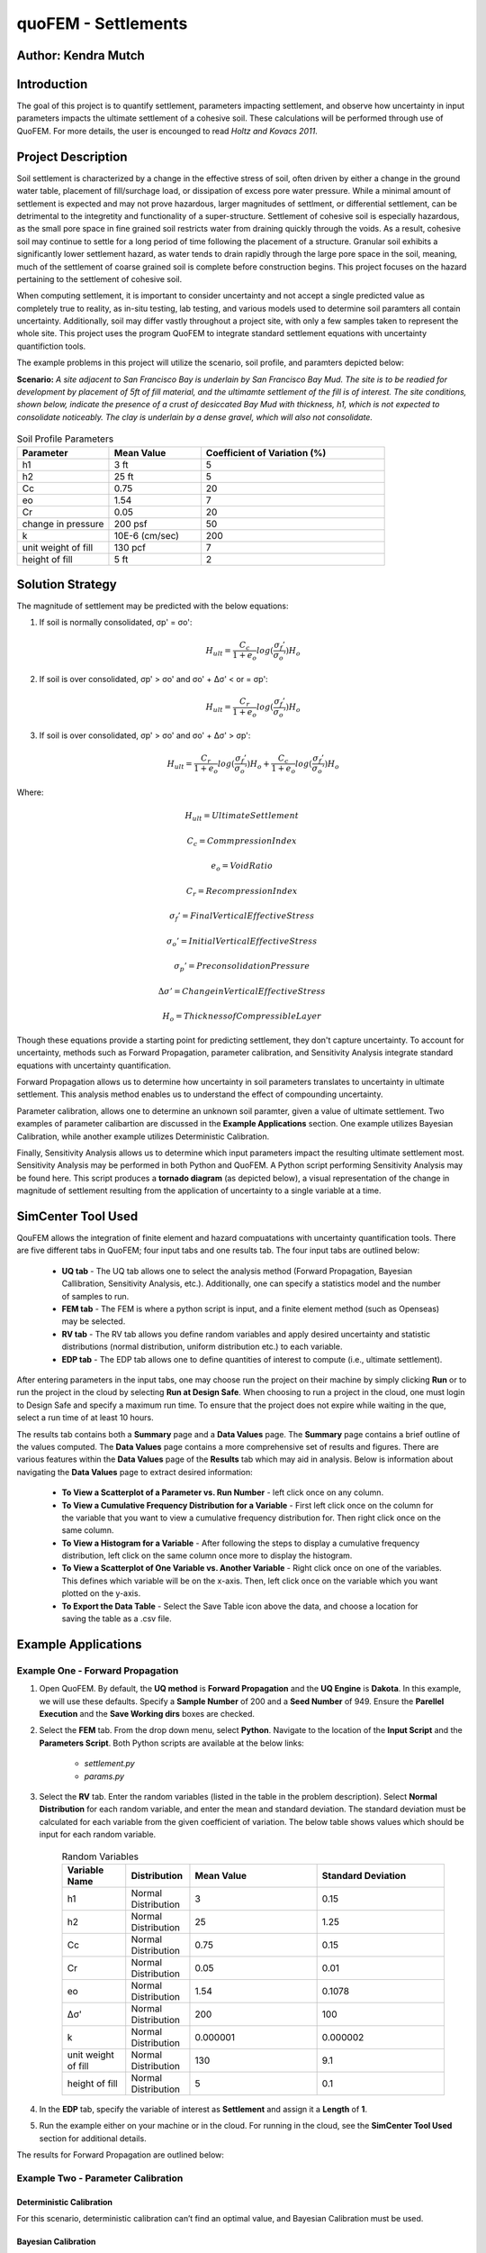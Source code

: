 .. _case_1:

quoFEM - Settlements
================================

Author: Kendra Mutch
---------------------

Introduction
------------

The goal of this project is to quantify settlement, parameters impacting settlement, and observe how uncertainty in input parameters impacts the ultimate settlement of a cohesive soil. These calculations will be performed through use of QuoFEM. For more details, the user is encounged to read *Holtz and Kovacs 2011*.

Project Description
-------------------

Soil settlement is characterized by a change in the effective stress of soil, often driven by either a change in the ground water table, placement of fill/surchage load, or dissipation of excess pore water pressure. While a minimal amount of settlement is expected and may not prove hazardous, larger magnitudes of settlment, or differential settlement, can be detrimental to the integretity and functionality of a super-structure. Settlement of cohesive soil is especially hazardous, as the small pore space in fine grained soil restricts water from draining quickly through the voids. As a result, cohesive soil may continue to settle for a long period of time following the placement of a structure. Granular soil exhibits a significantly lower settlement hazard, as water tends to drain rapidly through the large pore space in the soil, meaning, much of the settlement of coarse grained soil is complete before construction begins. This project focuses on the hazard pertaining to the settlement of cohesive soil. 

When computing settlement, it is important to consider uncertainty and not accept a single predicted value as completely true to reality, as in-situ testing, lab testing, and various models used to determine soil paramters all contain uncertainty. Additionally, soil may differ vastly throughout a project site, with only a few samples taken to represent the whole site. This project uses the program QuoFEM to integrate standard settlement equations with uncertainty quantifiction tools.

The example problems in this project will utilize the scenario, soil profile, and paramters depicted below:

**Scenario:**
*A site adjacent to San Francisco Bay is underlain by San Francisco Bay Mud. The site is to be readied for development by placement of 5ft of fill material, and the ultimamte settlement of the fill is of interest. The site conditions, shown below, indicate the presence of a crust of desiccated Bay Mud with thickness, h1, which is not expected to consolidate noticeably. The clay is underlain by a dense gravel, which will also not consolidate.*

.. figure:: ./images/case1_settlementProblem.png
    :scale: 45 %
    :align: center
    :figclass: align-center>

.. list-table:: Soil Profile Parameters
   :widths: 25 25 50
   :header-rows: 1

   * - Parameter
     - Mean Value
     - Coefficient of Variation (%)
   * - h1
     - 3 ft
     - 5
   * - h2
     - 25 ft
     - 5
   * - Cc
     - 0.75
     - 20
   * - eo
     - 1.54
     - 7
   * - Cr
     - 0.05
     - 20
   * - change in pressure
     - 200 psf
     - 50
   * - k
     - 10E-6 (cm/sec)
     - 200
   * - unit weight of fill
     - 130 pcf
     - 7
   * - height of fill
     - 5 ft
     - 2
     

Solution Strategy
-----------------
The magnitude of settlement may be predicted with the below equations:

#. If soil is normally consolidated, σp' = σo':

    .. math::
        H_{ult} = \frac{C_c}{1+e_o}log(\frac{σ_f'}{σ_o'})H_o
    
    
#. If soil is over consolidated, σp' > σo' and σo' + Δσ' < or = σp':

    .. math::
        H_{ult} = \frac{C_r}{1+e_o}log(\frac{σ_f'}{σ_o'})H_o


#. If soil is over consolidated, σp' > σo' and σo' + Δσ' > σp':

    .. math::
        H_{ult} = \frac{C_r}{1+e_o}log(\frac{σ_f'}{σ_o'})H_o + \frac{C_c}{1+e_o}log(\frac{σ_f'}{σ_o'})H_o

Where:

    .. math::
        H_{ult} = Ultimate Settlement
    
    .. math::
        C_c = Commpression Index
    
    .. math::        
        e_o = Void Ratio
    
    .. math::
        C_r = Recompression Index
        
    .. math::
        σ_f' = Final Vertical Effective Stress
        
    .. math::    
        σ_o' = Initial Vertical Effective Stress
        
    .. math::
        σ_p' = Preconsolidation Pressure
        
    .. math::
        Δσ' = Change in Vertical Effective Stress
        
    .. math::
        H_o = Thickness of Compressible Layer

Though these equations provide a starting point for predicting settlement, they don't capture uncertainty. To account for uncertainty, methods such as Forward Propagation, parameter calibration, and Sensitivity Analysis integrate standard equations with uncertainty quantification. 

Forward Propagation allows us to determine how uncertainty in soil parameters translates to uncertainty in ultimate settlement. This analysis method enables us to understand the effect of compounding uncertainty.

Parameter calibration, allows one to determine an unknown soil paramter, given a value of ultimate settlement. Two examples of parameter calibartion are discussed in the **Example Applications** section. One example utilizes Bayesian Calibration, while another example utilizes Deterministic Calibration.

Finally, Sensitivity Analysis allows us to determine which input parameters impact the resulting ultimate settlement most. Sensitivity Analysis may be performed in both Python and QuoFEM. A Python script performing Sensitivity Analysis may be found here. This script produces a **tornado diagram** (as depicted below), a visual representation of the change in magnitude of settlement resulting from the application of uncertainty to a single variable at a time.

.. figure:: ./images/case1_TornadoDiagram.png
    :scale: 50 %
    :align: center
    :figclass: align-center>

SimCenter Tool Used
-------------------
QouFEM allows the integration of finite element and hazard compuatations with uncertainty quantification tools. There are five different tabs in QuoFEM; four input tabs and one results tab. The four input tabs are outlined below:

    * **UQ tab** - The UQ tab allows one to select the analysis method (Forward Propagation, Bayesian 
      Callibration, Sensitivity Analysis, etc.). Additionally, one can specify a statistics model and the number 
      of samples to run.

    * **FEM tab** - The FEM is where a python script is input, and a finite element method (such as Openseas) may 
      be selected. 

    * **RV tab** - The RV tab allows you define random variables and apply desired uncertainty and statistic distributions 
      (normal distribution, uniform distribution etc.) to each variable.
      
    * **EDP tab** - The EDP tab allows one to define quantities of interest to compute (i.e., ultimate settlement).
    
    .. figure:: ./images/case1_InputResultsTabs.png
  

After entering parameters in the input tabs, one may choose run the project on their machine by simply clicking **Run** or to run the project in the cloud by selecting **Run at Design Safe**. When choosing to run a project in the cloud, one must login to Design Safe and specify a maximum run time. To ensure that the project does not expire while waiting in the que, select a run time of at least 10 hours.

The results tab contains both a **Summary** page and a **Data Values** page. The **Summary** page contains a brief 
outline of the values computed. The **Data Values** page contains a more comprehensive set of results and figures. There are various features within the **Data Values** page of the **Results** tab which may aid in analysis. Below is information about navigating the **Data Values** page to extract desired information:
    
   * **To View a Scatterplot of a Parameter vs. Run Number** - left click once on any column.
    
   * **To View a Cumulative Frequency Distribution for a Variable** - First left click once on the column for the 
     variable that you want to view a cumulative frequency distribution for. Then right click once on the same 
     column.
     
   * **To View a Histogram for a Variable** - After following the steps to display a cumulative frequency 
     distribution, left click on the same column once more to display the histogram.
     
   * **To View a Scatterplot of One Variable vs. Another Variable** - Right click once on one of the variables. 
     This defines which variable will be on the x-axis. Then, left click once on the variable which you want 
     plotted on the y-axis.
   
   * **To Export the Data Table** - Select the Save Table icon above the data, and choose a location for saving 
     the table as a .csv file.


Example Applications
--------------------

Example One - Forward Propagation
~~~~~~~~~~~~~~~~~~~~~~~~~~~~~~~~~
#. Open QuoFEM. By default, the **UQ method** is **Forward Propagation** and the **UQ Engine** is **Dakota**. In this example, we will use these defaults. Specify a **Sample Number** of 200 and a **Seed Number** of 949. Ensure the **Parellel Execution** and the **Save Working dirs** boxes are checked.

#. Select the **FEM** tab. From the drop down menu, select **Python**. Navigate to the location of the **Input Script** and the **Parameters Script**. Both Python scripts are available at the below links:
    
    * *settlement.py*
    * *params.py*

#. Select the **RV** tab. Enter the random variables (listed in the table in the problem description). Select **Normal Distribution** for each random variable, and enter the mean and standard deviation. The standard deviation must be calculated for each variable from the given coefficient of variation. The below table shows values which should be input for each random variable.

    .. list-table:: Random Variables
       :widths: 25 25 50 50
       :header-rows: 1

       * - Variable Name
         - Distribution
         - Mean Value
         - Standard Deviation
       * - h1
         - Normal Distribution
         - 3
         - 0.15
       * - h2
         - Normal Distribution
         - 25
         - 1.25
       * - Cc
         - Normal Distribution
         - 0.75
         - 0.15
       * - Cr
         - Normal Distribution
         - 0.05
         - 0.01
       * - eo
         - Normal Distribution
         - 1.54
         - 0.1078
       * - Δσ'
         - Normal Distribution
         - 200
         - 100
       * - k
         - Normal Distribution
         - 0.000001
         - 0.000002
       * - unit weight of fill
         - Normal Distribution
         - 130
         - 9.1
       * - height of fill
         - Normal Distribution
         - 5
         - 0.1
#. In the **EDP** tab, specify the variable of interest as **Settlement** and assign it a **Length** of **1**.

#. Run the example either on your machine or in the cloud. For running in the cloud, see the **SimCenter Tool Used** section for additional details.

The results for Forward Propagation are outlined below:

.. figure:: ./images/case1_ForwardPropagationResults.png


Example Two - Parameter Calibration
~~~~~~~~~~~~~~~~~~~~~~~~~~~~~~~~~~~

Deterministic Calibration
^^^^^^^^^^^^^^^^^^^^^^^^^
For this scenario, deterministic calibration can’t find an optimal value, and Bayesian Calibration must be used.

Bayesian Calibration
^^^^^^^^^^^^^^^^^^^^
#. Open QuoFEM. In the **UQ** tab, change the **UQ method** to **Bayesain Callibration** and change the **UQ Engine** to **UCSD-UQ**. For the model, select **Non-hierarchical**. Enter a **Sample** number of 500 and **Seed** number of 85. For the **Calibration Data File**, navigate to **data_2.txt**. This text file may be downloaded at the below link:

    * *data_2.txt*

#. In the **FEM** tab, navigate to the location of the **Input Script** and **Parameter Script**. The Bayesian Calibration Python scripts may be downloaded at the below links:

    * *Settlement_2.py*
    * *params.py*
    
#. In the **RV** tab, enter the same random variables as the Forward Propagation example.

#. In the EDP tab, add two variables of interset. The first variable is **settlement** with a **Length** of **1**, and the second variable is a **dummy** variable with a **Length** of 1.

#. Choose to run the example either on your machine in the cloud. For running in the cloud, see the **SimCenter Tool Used** section for additional details.

The results for Bayesian Calibration are outlined below:

.. figure:: ./images/case1_BayesianResults.png

.. figure:: ./images/case1_BayesianResults2.png


Example Three - Sensitivity Analysis
~~~~~~~~~~~~~~~~~~~~~~~~~~~~~~~~~~~~

#. In the UQ tab, select **Sensitivity Analysis** as the **UQ Method**. From the **UQ Engine** drop down, select **SimCenterUQ**. In the Method drop down, select **Monte Carlo**. For the **Number of samples**, enter 500, and for the **Seed Number**, enter 106.

#. Select the **FEM** tab. From the **FEM** drop down, select **Python**. Locate the file path for the **Input Script** and the **Paramters Script**. Both Python scripts are available at the below links.

    * *Input Script.py*
    * *Parameters Script.py*

#. In the **RV** tab, enter the same random variables as the Forward Propagation example.

#. In the **EDP** tab, use the same inputs as the Forward Propagation example.

#. Choose to run the example either on your machine in the cloud. For running in the cloud, see the **SimCenter Tool Used** section for additional details.

The results for the Sensitivity Analysis in QuoFEM are outlined below. Uncertainty in preconsolidation pressure and compression index translate to the greatest uncertainty in the predicted settlement.

.. figure:: ./images/case1_Sensitivity2.png
    :scale: 100 %
    :align: center
    :figclass: align-center>

.. figure:: ./images/case1_Sensitivity.png
    :scale: 100 %
    :align: center
    :figclass: align-center>

Remarks
-------
By accounting for uncertainty in settlement, chances of highly underpredicting or overpredicting settlement are reduced. 


    [Hol2011] R. D. Holtz and W. D. Kovacs. *An Introduction to Geotechnical Engineering*. Pearson, 2011. ISBN 978-0137011322.
